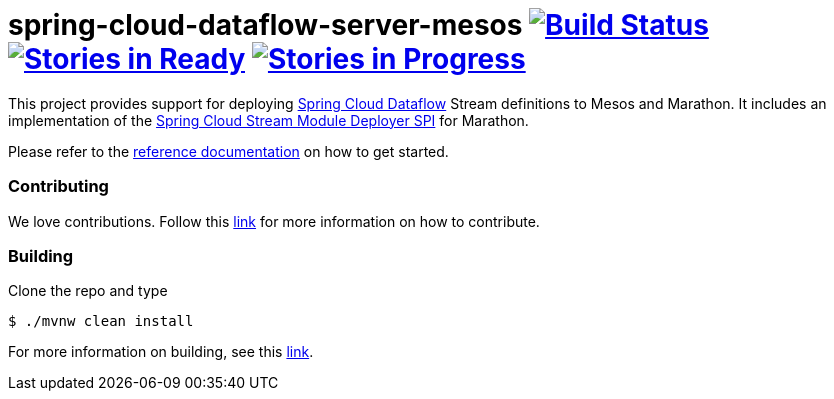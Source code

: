 # spring-cloud-dataflow-server-mesos image:https://build.spring.io/plugins/servlet/buildStatusImage/SCD-MESOSBMASTER[Build Status, link=https://build.spring.io/browse/SCD-MESOSBMASTER] image:https://badge.waffle.io/spring-cloud/spring-cloud-dataflow-server-mesos.svg?label=ready&title=Ready[Stories in Ready, link=http://waffle.io/spring-cloud/spring-cloud-dataflow-server-mesos] image:https://badge.waffle.io/spring-cloud/spring-cloud-dataflow-server-mesos.svg?label=In%20Progress&title=In%20Progress[Stories in Progress, link=http://waffle.io/spring-cloud/spring-cloud-dataflow-server-mesos]

This project provides support for deploying https://github.com/spring-cloud/spring-cloud-dataflow[Spring Cloud Dataflow] Stream definitions to Mesos and Marathon.  It includes an implementation of the https://github.com/spring-cloud/spring-cloud-dataflow/tree/master/spring-cloud-dataflow-module-deployer-spi[Spring Cloud Stream Module Deployer SPI] for Marathon.

Please refer to the https://github.com/spring-cloud/spring-cloud-dataflow-server-mesos/tree/master/spring-cloud-dataflow-server-mesos-docs/src/main/asciidoc[reference documentation] on how to get started.

=== Contributing

We love contributions.  Follow this https://github.com/spring-cloud/spring-cloud-dataflow/blob/master/spring-cloud-dataflow-docs/src/main/asciidoc/appendix-contributing.adoc[link] for more information on how to contribute.

=== Building

Clone the repo and type 

----
$ ./mvnw clean install 
----

For more information on building, see this https://github.com/spring-cloud/spring-cloud-dataflow/blob/master/spring-cloud-dataflow-docs/src/main/asciidoc/appendix-building.adoc[link].
